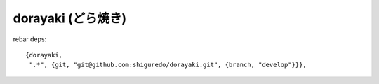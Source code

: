 ###################
dorayaki (どら焼き)
###################


rebar deps::

    {dorayaki,
     ".*", {git, "git@github.com:shiguredo/dorayaki.git", {branch, "develop"}}},

